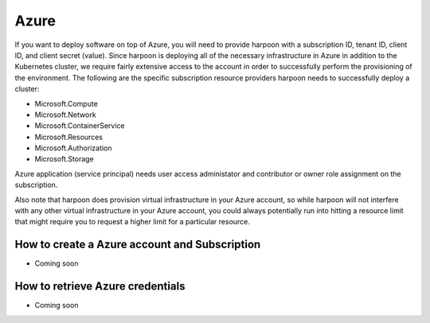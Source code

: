=========================
Azure
=========================
If you want to deploy software on top of Azure, you will need to provide harpoon with a subscription ID,
tenant ID, client ID, and client secret (value). Since harpoon is deploying all of the necessary infrastructure in Azure in
addition to the Kubernetes cluster, we require fairly extensive access to the account in order to
successfully perform the provisioning of the environment. The following are the specific subscription resource providers harpoon needs
to successfully deploy a cluster:

* Microsoft.Compute
* Microsoft.Network
* Microsoft.ContainerService
* Microsoft.Resources
* Microsoft.Authorization
* Microsoft.Storage

Azure application (service principal) needs user access administator and contributor or owner role assignment on the subscription.

Also note that harpoon does provision virtual infrastructure in your Azure account, so while harpoon will
not interfere with any other virtual infrastructure in your Azure account, you could always potentially
run into hitting a resource limit that might require you to request a higher limit for a particular
resource.

How to create a Azure account and Subscription 
------------------

* Coming soon

How to retrieve Azure credentials 
------------------

* Coming soon
